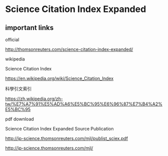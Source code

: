 * Science Citation Index Expanded

** important links

official

http://thomsonreuters.com/science-citation-index-expanded/



wikipedia


Science Citation Index

https://en.wikipedia.org/wiki/Science_Citation_Index



科學引文索引

https://zh.wikipedia.org/zh-tw/%E7%A7%91%E5%AD%A6%E5%BC%95%E6%96%87%E7%B4%A2%E5%BC%95



pdf download



Science Citation Index Expanded Source Publication

http://ip-science.thomsonreuters.com/mjl/publist_sciex.pdf

http://ip-science.thomsonreuters.com/mjl/


